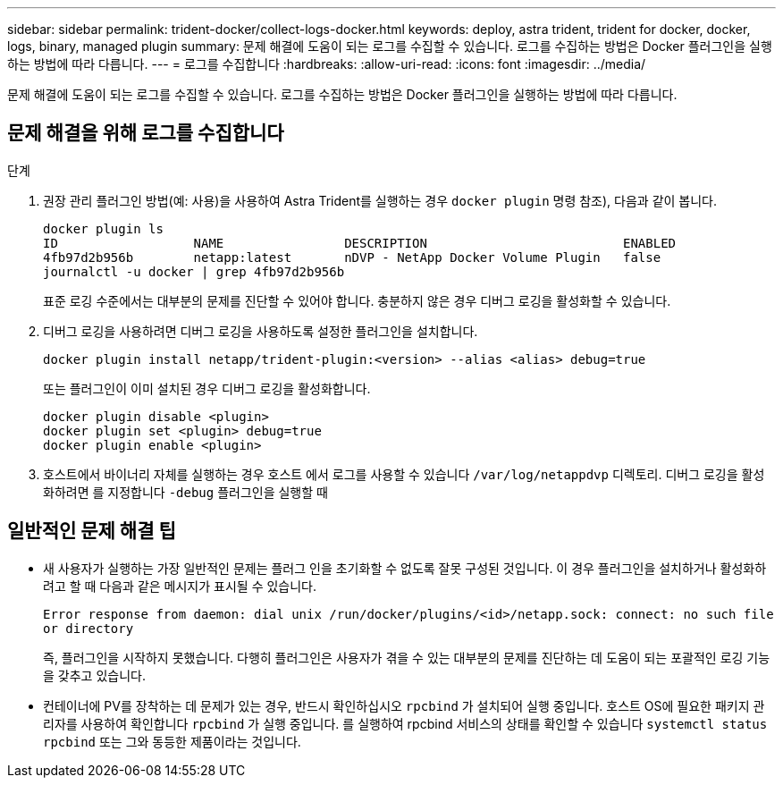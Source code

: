 ---
sidebar: sidebar 
permalink: trident-docker/collect-logs-docker.html 
keywords: deploy, astra trident, trident for docker, docker, logs, binary, managed plugin 
summary: 문제 해결에 도움이 되는 로그를 수집할 수 있습니다. 로그를 수집하는 방법은 Docker 플러그인을 실행하는 방법에 따라 다릅니다. 
---
= 로그를 수집합니다
:hardbreaks:
:allow-uri-read: 
:icons: font
:imagesdir: ../media/


[role="lead"]
문제 해결에 도움이 되는 로그를 수집할 수 있습니다. 로그를 수집하는 방법은 Docker 플러그인을 실행하는 방법에 따라 다릅니다.



== 문제 해결을 위해 로그를 수집합니다

.단계
. 권장 관리 플러그인 방법(예: 사용)을 사용하여 Astra Trident를 실행하는 경우 `docker plugin` 명령 참조), 다음과 같이 봅니다.
+
[listing]
----
docker plugin ls
ID                  NAME                DESCRIPTION                          ENABLED
4fb97d2b956b        netapp:latest       nDVP - NetApp Docker Volume Plugin   false
journalctl -u docker | grep 4fb97d2b956b
----
+
표준 로깅 수준에서는 대부분의 문제를 진단할 수 있어야 합니다. 충분하지 않은 경우 디버그 로깅을 활성화할 수 있습니다.

. 디버그 로깅을 사용하려면 디버그 로깅을 사용하도록 설정한 플러그인을 설치합니다.
+
[listing]
----
docker plugin install netapp/trident-plugin:<version> --alias <alias> debug=true
----
+
또는 플러그인이 이미 설치된 경우 디버그 로깅을 활성화합니다.

+
[listing]
----
docker plugin disable <plugin>
docker plugin set <plugin> debug=true
docker plugin enable <plugin>
----
. 호스트에서 바이너리 자체를 실행하는 경우 호스트 에서 로그를 사용할 수 있습니다 `/var/log/netappdvp` 디렉토리. 디버그 로깅을 활성화하려면 를 지정합니다 `-debug` 플러그인을 실행할 때




== 일반적인 문제 해결 팁

* 새 사용자가 실행하는 가장 일반적인 문제는 플러그 인을 초기화할 수 없도록 잘못 구성된 것입니다. 이 경우 플러그인을 설치하거나 활성화하려고 할 때 다음과 같은 메시지가 표시될 수 있습니다.
+
`Error response from daemon: dial unix /run/docker/plugins/<id>/netapp.sock: connect: no such file or directory`

+
즉, 플러그인을 시작하지 못했습니다. 다행히 플러그인은 사용자가 겪을 수 있는 대부분의 문제를 진단하는 데 도움이 되는 포괄적인 로깅 기능을 갖추고 있습니다.

* 컨테이너에 PV를 장착하는 데 문제가 있는 경우, 반드시 확인하십시오 `rpcbind` 가 설치되어 실행 중입니다. 호스트 OS에 필요한 패키지 관리자를 사용하여 확인합니다 `rpcbind` 가 실행 중입니다. 를 실행하여 rpcbind 서비스의 상태를 확인할 수 있습니다 `systemctl status rpcbind` 또는 그와 동등한 제품이라는 것입니다.

